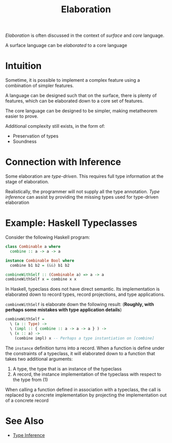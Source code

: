 #+TITLE: Elaboration

/Elaboration/ is often discussed in the context of /surface/ and /core/ language.

A surface language can be /elaborated/ to a core language

* Intuition

Sometime, it is possible to implement a complex feature using a combination of simpler features.

A language can be designed such that on the surface, there is plenty of features, which can be elaborated down to a core set of features.

The core language can be designed to be simpler, making metatheorem easier to prove.

Additional complexity still exists, in the form of:
- Preservation of types
- Soundness

* Connection with Inference

Some elaboration are /type-driven/. This requires full type information at the stage of elaboration.

Realistically, the programmer will not supply all the type annotation. /Type inference/ can assist by providing the missing types used for type-driven elaboration

* Example: Haskell Typeclasses

Consider the following Haskell program:
#+begin_src haskell
  class Combinable a where
    combine :: a -> a -> a

  instance Combinable Bool where
    combine b1 b2 = (&&) b1 b2

  combineWithSelf :: (Combinable a) => a -> a
  combineWithSelf x = combine x x
#+end_src

In Haskell, typeclass does not have direct semantic. Its implementation is elaborated down to record types, record projections, and type applications.

~combineWithSelf~ is elaborate down the following result: (*Roughly, with perhaps some mistakes with type application details*)

#+begin_src haskell
  combineWithSelf =
    \ (a :: Type) ->
    \ (impl :: { combine :: a -> a -> a } ) ->
    \ (x :: a) ->
      (combine impl) x -- Perhaps a type instantiation on [combine]
#+end_src

The ~instance~ definition turns into a record. When a function is define under the constraints of a typeclass, it will elaborated down to a function that takes two additional arguments:
1. A type, the type that is an instance of the typeclass
2. A record, the instance implementation of the typeclass with respect to the type from (1)

When calling a function defined in association with a typeclass, the call is replaced by a concrete implementation by projecting the implementation out of a concrete record

* See Also

- [[./Type_Inference.org][Type Inference]]
